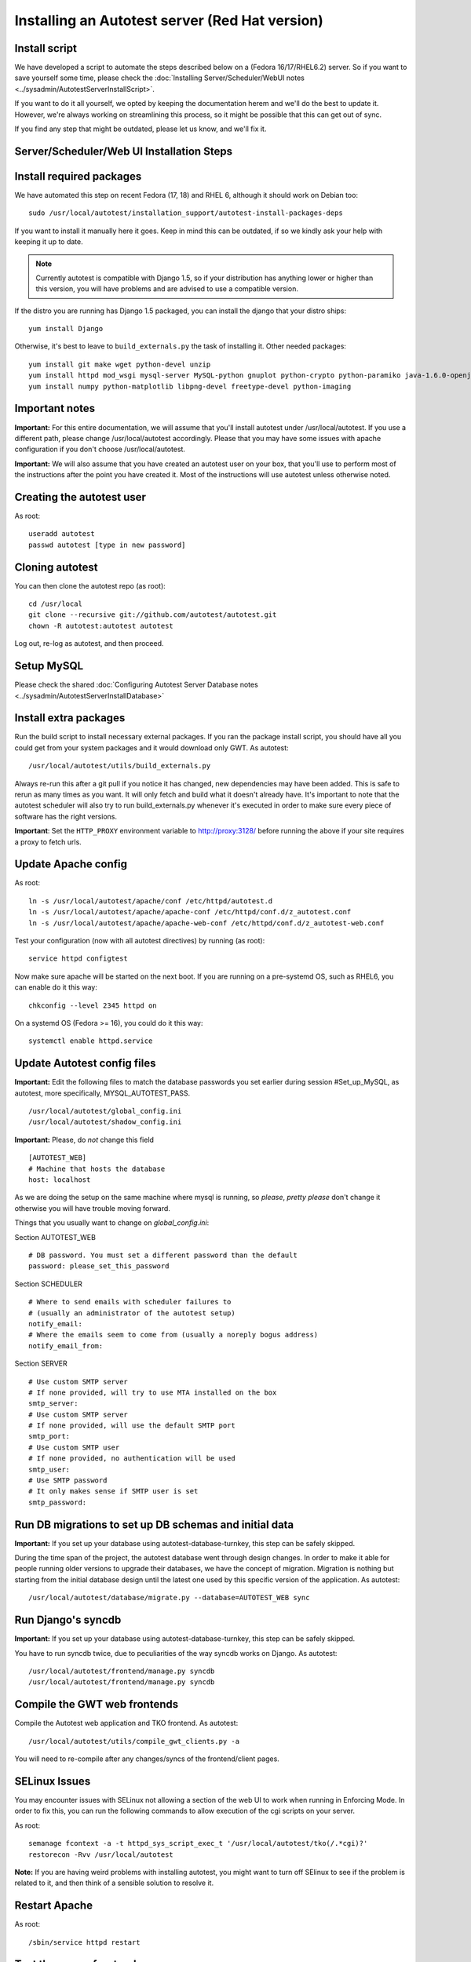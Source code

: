 Installing an Autotest server (Red Hat version)
================================================

Install script
--------------

We have developed a script to automate the steps described below on a
(Fedora 16/17/RHEL6.2) server. So if you want to save yourself some time,
please check the
:doc:`Installing Server/Scheduler/WebUI notes <../sysadmin/AutotestServerInstallScript>`.

If you want to do it all yourself, we opted by keeping the documentation
herem and we'll do the best to update it. However, we're always working on
streamlining this process, so it might be possible that this can get out of
sync.

If you find any step that might be outdated, please let us know, and we'll
fix it.

Server/Scheduler/Web UI Installation Steps
------------------------------------------

Install required packages
-------------------------

We have automated this step on recent Fedora (17, 18) and RHEL 6, although
it should work on Debian too:

::

    sudo /usr/local/autotest/installation_support/autotest-install-packages-deps

If you want to install it manually here it goes. Keep in mind this can be
outdated, if so we kindly ask your help with keeping it up to date.

.. note::

  Currently autotest is compatible with Django 1.5, so if your
  distribution has anything lower or higher than this version, you
  will have problems and are advised to use a compatible version.

If the distro you are running has Django 1.5 packaged,
you can install the django that your distro ships:

::

     yum install Django


Otherwise, it's best to leave to ``build_externals.py`` the task of installing
it. Other needed packages:

::

     yum install git make wget python-devel unzip
     yum install httpd mod_wsgi mysql-server MySQL-python gnuplot python-crypto python-paramiko java-1.6.0-openjdk-devel python-httplib2
     yum install numpy python-matplotlib libpng-devel freetype-devel python-imaging


Important notes
---------------

**Important:** For this entire documentation, we will assume that you'll
install autotest under /usr/local/autotest. If you use a different path,
please change /usr/local/autotest accordingly. Please that you may have
some issues with apache configuration if you don't choose
/usr/local/autotest.

**Important:** We will also assume that you have created an autotest
user on your box, that you'll use to perform most of the instructions
after the point you have created it. Most of the instructions will use
autotest unless otherwise noted.

Creating the autotest user
--------------------------

As root:

::

     useradd autotest
     passwd autotest [type in new password]

Cloning autotest
----------------

You can then clone the autotest repo (as root):

::

     cd /usr/local
     git clone --recursive git://github.com/autotest/autotest.git
     chown -R autotest:autotest autotest

Log out, re-log as autotest, and then proceed.


Setup MySQL
-----------

Please check the shared
:doc:`Configuring Autotest Server Database notes <../sysadmin/AutotestServerInstallDatabase>`


Install extra packages
----------------------

Run the build script to install necessary external packages. If you ran the
package install script, you should have all you could get from your system
packages and it would download only GWT. As autotest:

::

     /usr/local/autotest/utils/build_externals.py

Always re-run this after a git pull if you notice it has changed, new
dependencies may have been added. This is safe to rerun as many times as you
want. It will only fetch and build what it doesn't already have. It's
important to note that the autotest scheduler will also try to run
build\_externals.py whenever it's executed in order to make sure every piece
of software has the right versions.

**Important**: Set the ``HTTP_PROXY`` environment variable to
`http://proxy:3128/ <http://proxy:3128/>`_ before running the above if
your site requires a proxy to fetch urls.


Update Apache config
--------------------

As root:

::

    ln -s /usr/local/autotest/apache/conf /etc/httpd/autotest.d
    ln -s /usr/local/autotest/apache/apache-conf /etc/httpd/conf.d/z_autotest.conf
    ln -s /usr/local/autotest/apache/apache-web-conf /etc/httpd/conf.d/z_autotest-web.conf

Test your configuration (now with all autotest directives) by running (as root):

::

    service httpd configtest

Now make sure apache will be started on the next boot. If you are running on
a pre-systemd OS, such as RHEL6, you can enable do it this way:

::

    chkconfig --level 2345 httpd on

On a systemd OS (Fedora >= 16), you could do it this way:

::

    systemctl enable httpd.service


Update Autotest config files
----------------------------

**Important:** Edit the following files to match the database passwords
you set earlier during session #Set\_up\_MySQL, as autotest, more specifically,
MYSQL_AUTOTEST_PASS.

::

     /usr/local/autotest/global_config.ini
     /usr/local/autotest/shadow_config.ini

**Important:** Please, do *not* change this field

::

    [AUTOTEST_WEB]
    # Machine that hosts the database
    host: localhost

As we are doing the setup on the same machine where mysql is running, so
*please*, *pretty please* don't change it otherwise you will have trouble
moving forward.

Things that you usually want to change on `global_config.ini`:

Section AUTOTEST\_WEB

::

    # DB password. You must set a different password than the default
    password: please_set_this_password

Section SCHEDULER

::

    # Where to send emails with scheduler failures to
    # (usually an administrator of the autotest setup)
    notify_email:
    # Where the emails seem to come from (usually a noreply bogus address)
    notify_email_from:

Section SERVER

::

    # Use custom SMTP server
    # If none provided, will try to use MTA installed on the box
    smtp_server:
    # Use custom SMTP server
    # If none provided, will use the default SMTP port
    smtp_port:
    # Use custom SMTP user
    # If none provided, no authentication will be used
    smtp_user:
    # Use SMTP password
    # It only makes sense if SMTP user is set
    smtp_password:


Run DB migrations to set up DB schemas and initial data
-------------------------------------------------------

**Important:** If you set up your database using autotest-database-turnkey,
this step can be safely skipped.


During the time span of the project, the autotest database went through
design changes. In order to make it able for people running older
versions to upgrade their databases, we have the concept of migration.
Migration is nothing but starting from the initial database design until
the latest one used by this specific version of the application. As autotest:

::

     /usr/local/autotest/database/migrate.py --database=AUTOTEST_WEB sync

Run Django's syncdb
-------------------

**Important:** If you set up your database using autotest-database-turnkey,
this step can be safely skipped.

You have to run syncdb twice, due to peculiarities of the way syncdb works on
Django. As autotest:

::

     /usr/local/autotest/frontend/manage.py syncdb
     /usr/local/autotest/frontend/manage.py syncdb

Compile the GWT web frontends
-----------------------------

Compile the Autotest web application and TKO frontend. As autotest:

::

     /usr/local/autotest/utils/compile_gwt_clients.py -a

You will need to re-compile after any changes/syncs of the
frontend/client pages.

SELinux Issues
--------------

You may encounter issues with SELinux not allowing a section of the web
UI to work when running in Enforcing Mode. In order to fix this, you can
run the following commands to allow execution of the cgi scripts on your
server.

As root:

::

     semanage fcontext -a -t httpd_sys_script_exec_t '/usr/local/autotest/tko(/.*cgi)?'
     restorecon -Rvv /usr/local/autotest

**Note:** If you are having weird problems with installing autotest, you
might want to turn off SElinux to see if the problem is related to it,
and then think of a sensible solution to resolve it.

Restart Apache
--------------

As root:

::

     /sbin/service httpd restart

Test the server frontend
------------------------

You should be able to access the web frontend at
`http://localhost/afe/ <http://localhost/afe/>`_, or
`http://your.server.fully.qualified.name.or.ip/afe/ <http://your.server.fully.qualified.name.or.ip/afe/>`_

Start the scheduler
-------------------

Executing using old SysV init scripts (RHEL6 and Fedora <= 14)
--------------------------------------------------------------

As root:

::

     cp /usr/local/autotest/utils/autotest-rh.init /etc/init.d/autotestd
     chkconfig --add /etc/init.d/autotestd
     service autotestd start

Executing using systemd (Fedora >= 15)
--------------------------------------

Copy the service file to systemd service directory. As root or using sudo:

::

     sudo cp /usr/local/autotest/utils/autotestd.service /etc/systemd/system/

Make systemd aware of it:

::

     sudo systemctl daemon-reload

Start the service:

::

     sudo systemctl start autotestd.service

Check its status:

::

     autotestd.service - Autotest scheduler
              Loaded: loaded (/etc/systemd/system/autotestd.service)
              Active: active (running) since Wed, 25 May 2011 16:13:31 -0300; 57s ago
              Main PID: 1962 (autotest-schedu)
                CGroup: name=systemd:/system/autotestd.service
                       ├ 1962 /usr/bin/python -u /usr/local/autotest/scheduler/autotest-scheduler-watcher
                       └ 1963 /usr/bin/python -u /usr/local/autotest/scheduler/autotest-scheduler /usr/local/autotest/results

Executing manually using screen (not recommended)
-------------------------------------------------

You can execute the babysitter scripter through, let's say, nohup or
screen. It is important to remember that by design, it's better to
create an 'autotest' user that can run the scheduler and communicate
with the machines through ssh. As root:

::

     yum install screen

As autotest:

::

     screen
     /usr/local/autotest/scheduler/autotest-scheduler-watcher

You can even close the terminal window with screen running, it will keep
the babysitter process alive. In order to troubleshoot problems, you can
pick up the log file that autotest-scheduler-watcher prints and follow it
with tail. This way you might know what happened with a particular
scheduler instance.

Client Installation Steps
-------------------------

Clients are managed in the tab hosts of the web frontend. It is important
that you can log onto your clients from your server using ssh *without*
requiring a password.

Setup password-less ssh connection from the server to this host (client)
------------------------------------------------------------------------

As autotest, on the server, create a RSA key in the following way:

::

     ssh-keygen -t rsa

Then, still on the server, and as autotest, copy it to the host:

::

     ssh-copy-id root@your.host.name


Import tests data into the database
-----------------------------------

You can import all the available tests inside the autotest client dir by
running the test importer script as autotest:

::

     /usr/local/autotest/utils/test_importer.py -A


If you did clone the autotest repo with --recursive, the virt test will be
among the imported tests.


Troubleshooting your server
---------------------------

You can refer to the
`Autotest Troubleshooting Documentation <../sysadmin/AutotestServerTroubleshooting>`
documentation for some commonly reported problems and their root causes.


Virt Test specific configuration
--------------------------------

Please refer to the shared `Autotest Virt Documentation <../sysadmin/AutotestServerVirt>`

See also
--------

-  `The Parser <../scheduler/Parse>` is used to import results into TKO
-  `The Web Frontend Docs <../sysadmin/WebFrontendHowTo>` talks about using the
   frontend
-  `The Web Frontend Development Docs <../developer/WebFrontendDevelopment>`
   talks about setting up for frontend development work - you do not want to
   develop through Apache!
